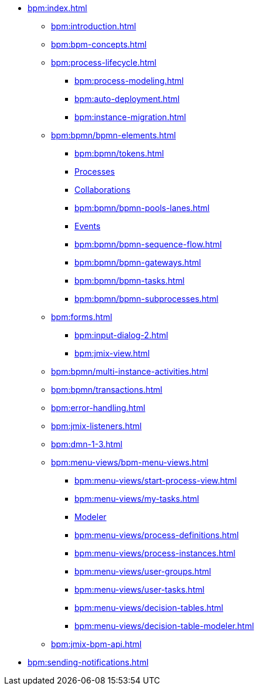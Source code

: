 * xref:bpm:index.adoc[]
** xref:bpm:introduction.adoc[]
** xref:bpm:bpm-concepts.adoc[]
** xref:bpm:process-lifecycle.adoc[]
*** xref:bpm:process-modeling.adoc[]
*** xref:bpm:auto-deployment.adoc[]
*** xref:bpm:instance-migration.adoc[]
** xref:bpm:bpmn/bpmn-elements.adoc[]
*** xref:bpm:bpmn/tokens.adoc[]
*** xref:bpm:bpmn/bpmn-process.adoc[Processes]
*** xref:bpm:bpmn/bpmn-collaboration.adoc[Collaborations]
*** xref:bpm:bpmn/bpmn-pools-lanes.adoc[]
*** xref:bpm:bpmn/bpmn-events.adoc[Events]
*** xref:bpm:bpmn/bpmn-sequence-flow.adoc[]
*** xref:bpm:bpmn/bpmn-gateways.adoc[]
*** xref:bpm:bpmn/bpmn-tasks.adoc[]
*** xref:bpm:bpmn/bpmn-subprocesses.adoc[]
** xref:bpm:forms.adoc[]
*** xref:bpm:input-dialog-2.adoc[]
*** xref:bpm:jmix-view.adoc[]
// *** xref:bpm:custom.adoc[]
** xref:bpm:bpmn/multi-instance-activities.adoc[]
** xref:bpm:bpmn/transactions.adoc[]
** xref:bpm:error-handling.adoc[]
** xref:bpm:jmix-listeners.adoc[]
** xref:bpm:dmn-1-3.adoc[]
// ** Expressions
** xref:bpm:menu-views/bpm-menu-views.adoc[]
*** xref:bpm:menu-views/start-process-view.adoc[]
*** xref:bpm:menu-views/my-tasks.adoc[]
*** xref:bpm:menu-views/modeler-web.adoc[Modeler]
*** xref:bpm:menu-views/process-definitions.adoc[]
*** xref:bpm:menu-views/process-instances.adoc[]
*** xref:bpm:menu-views/user-groups.adoc[]
*** xref:bpm:menu-views/user-tasks.adoc[]
*** xref:bpm:menu-views/decision-tables.adoc[]
*** xref:bpm:menu-views/decision-table-modeler.adoc[]
** xref:bpm:jmix-bpm-api.adoc[]
// ** Working with historical data
//https://www.flowable.com/open-source/docs/bpmn/ch02-GettingStarted#writing-a-javadelegate
//https://www.flowable.com/open-source/docs/bpmn/ch10-History

//https://www.flowable.com/open-source/docs/bpmn/ch06-Deployment
//https://documentation.flowable.com/latest/reactmodel/versioning-deployment

** xref:bpm:sending-notifications.adoc[]


